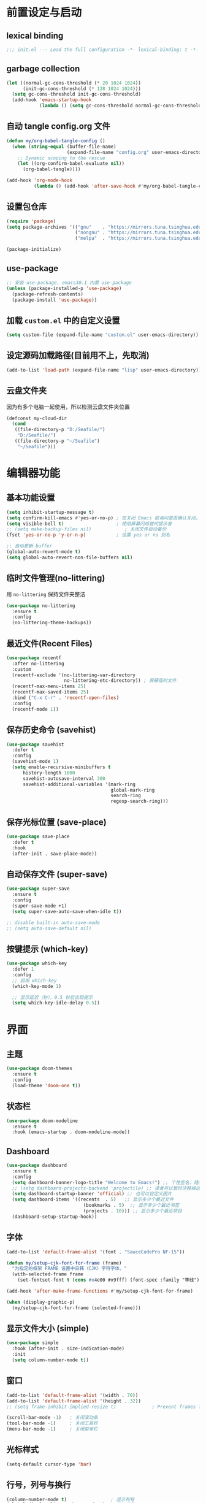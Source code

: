 #+STARTUP: show2levels
#+PROPERTY: header-args:emacs-lisp :tangle init.el

* 前置设定与启动
** lexical binding
#+begin_src emacs-lisp
  ;;; init.el --- Load the full configuration -*- lexical-binding: t -*-
#+end_src
** garbage collection
#+begin_src emacs-lisp
  (let ((normal-gc-cons-threshold (* 20 1024 1024))
        (init-gc-cons-threshold (* 128 1024 1024)))
    (setq gc-cons-threshold init-gc-cons-threshold)
    (add-hook 'emacs-startup-hook
              (lambda () (setq gc-cons-threshold normal-gc-cons-threshold))))
#+end_src

** 自动 tangle config.org 文件
#+begin_src emacs-lisp
  (defun my/org-babel-tangle-config ()
    (when (string-equal (buffer-file-name)
                        (expand-file-name "config.org" user-emacs-directory))
      ;; Dynamic scoping to the rescue
      (let ((org-confirm-babel-evaluate nil))
        (org-babel-tangle))))

  (add-hook 'org-mode-hook
            (lambda () (add-hook 'after-save-hook #'my/org-babel-tangle-config)))
#+end_src

** 设置包仓库
#+begin_src emacs-lisp
  (require 'package)
  (setq package-archives '(("gnu"    . "https://mirrors.tuna.tsinghua.edu.cn/elpa/gnu/")
                           ("nongnu" . "https://mirrors.tuna.tsinghua.edu.cn/elpa/nongnu/")
                           ("melpa"  . "https://mirrors.tuna.tsinghua.edu.cn/elpa/melpa/")))

  (package-initialize)
#+end_src

** use-package
#+begin_src emacs-lisp
  ;; 安装 use-package, emacs30.1 内置 use-package
  (unless (package-installed-p 'use-package)
    (package-refresh-contents)
    (package-install 'use-package))
#+end_src

** 加载 =custom.el= 中的自定义设置
#+begin_src emacs-lisp
  (setq custom-file (expand-file-name "custom.el" user-emacs-directory))
#+end_src

** 设定源码加载路径(目前用不上，先取消)
#+begin_src emacs-lisp :tangle no
  (add-to-list 'load-path (expand-file-name "lisp" user-emacs-directory))
#+end_src

** 云盘文件夹
因为有多个电脑一起使用，所以检测云盘文件夹位置
#+begin_src emacs-lisp
  (defconst my-cloud-dir
    (cond
     ((file-directory-p "D:/Seafile/")
      "D:/Seafile/")
     ((file-directory-p "~/Seafile")
      "~/Seafile")))
#+end_src

* 编辑器功能
** 基本功能设置
#+begin_src emacs-lisp
  (setq inhibit-startup-message t)
  (setq confirm-kill-emacs #'yes-or-no-p) ; 在关闭 Emacs 前询问是否确认关闭，防止误触
  (setq visible-bell t)                   ; 使用屏幕闪烁替代提示音
  ;; (setq make-backup-files nil)            ; 关闭文件自动备份
  (fset 'yes-or-no-p 'y-or-n-p)           ; 设置 yes or no 别名

  ;; 自动更新 buffer
  (global-auto-revert-mode t)
  (setq global-auto-revert-non-file-buffers nil)
#+end_src
** 临时文件管理(no-littering)
用 =no-littering= 保持文件夹整洁
#+begin_src emacs-lisp
  (use-package no-littering
    :ensure t
    :config
    (no-littering-theme-backups))
#+end_src
** 最近文件(Recent Files)
#+begin_src emacs-lisp
  (use-package recentf
    :after no-littering 
    :custom
    (recentf-exclude '(no-littering-var-directory
                       no-littering-etc-directory)) ; 屏蔽临时文件
    (recentf-max-menu-items 25)
    (recentf-max-saved-items 25)
    :bind ("C-x C-r" . 'recentf-open-files)
    :config
    (recentf-mode 1))
#+end_src
** 保存历史命令 (savehist)
#+begin_src emacs-lisp
  (use-package savehist
    :defer t
    :config
    (savehist-mode 1)
    (setq enable-recursive-minibuffers t
  	    history-length 1000
  	    savehist-autosave-interval 300
  	    savehist-additional-variables '(mark-ring
  					                    global-mark-ring
  					                    search-ring
  					                    regexp-search-ring)))
#+end_src

** 保存光标位置 (save-place)
#+begin_src emacs-lisp
  (use-package save-place
    :defer t
    :hook
    (after-init . save-place-mode))
#+end_src

** 自动保存文件 (super-save)
#+begin_src emacs-lisp
  (use-package super-save
    :ensure t
    :config
    (super-save-mode +1)
    (setq super-save-auto-save-when-idle t))

  ;; disable built-in auto-save-mode
  ;; (setq auto-save-default nil)
#+end_src

** 按键提示 (which-key)
#+begin_src emacs-lisp
  (use-package which-key
    :defer 1
    :config
    ;; 启用 which-key
    (which-key-mode 1)

    ;; 显示延迟（秒），0.5 秒后出现提示
    (setq which-key-idle-delay 0.5))
#+end_src
* 界面
** 主题
#+begin_src emacs-lisp
  (use-package doom-themes
    :ensure t
    :config
    (load-theme 'doom-one t))
#+end_src
** 状态栏
#+begin_src emacs-lisp
  (use-package doom-modeline
    :ensure t
    :hook (emacs-startup . doom-modeline-mode))
#+end_src
** Dashboard
#+begin_src emacs-lisp
  (use-package dashboard
    :ensure t
    :config
    (setq dashboard-banner-logo-title "Welcome to Emacs!") ;; 个性签名，随读者喜好设置
    ;; (setq dashboard-projects-backend 'projectile) ;; 读者可以暂时注释掉这一行，等安装了 projectile 后再使用
    (setq dashboard-startup-banner 'official) ;; 也可以自定义图片
    (setq dashboard-items '((recents  . 5)   ;; 显示多少个最近文件
     		                  (bookmarks . 5)  ;; 显示多少个最近书签
     		                  (projects . 10))) ;; 显示多少个最近项目
    (dashboard-setup-startup-hook))
#+end_src

** 字体
#+begin_src emacs-lisp
  (add-to-list 'default-frame-alist '(font . "SauceCodePro NF-15"))

  (defun my/setup-cjk-font-for-frame (frame)
    "为指定的框架 FRAME 设置中日韩（CJK）字符字体。"
    (with-selected-frame frame
      (set-fontset-font t (cons #x4e00 #x9fff) (font-spec :family "等线"))))

  (add-hook 'after-make-frame-functions #'my/setup-cjk-font-for-frame)

  (when (display-graphic-p)
    (my/setup-cjk-font-for-frame (selected-frame)))
#+end_src

** 显示文件大小 (simple)
#+begin_src emacs-lisp
  (use-package simple
    :hook (after-init . size-indication-mode)
    :init
    (setq column-number-mode t))
#+end_src
** 窗口
#+begin_src emacs-lisp
  (add-to-list 'default-frame-alist '(width . 70))
  (add-to-list 'default-frame-alist '(height . 32))
  ;; (setq frame-inhibit-implied-resize t)             ; Prevent frames from resizing based on content.

  (scroll-bar-mode -1)   ; 关闭滚动条
  (tool-bar-mode -1)     ; 关闭工具栏
  (menu-bar-mode -1)     ; 关闭菜单栏
#+end_src
** 光标样式
#+begin_src emacs-lisp
  (setq-default cursor-type 'bar)
#+end_src
** 行号，列号与换行
#+begin_src emacs-lisp
  (column-number-mode t)                ; 显示列号
  (global-display-line-numbers-mode 1)  ; 显示行号
  (global-visual-line-mode t)           ; 自动折行
  ;; 不显示行号的模式:
  (dolist (mode '(term-mode-hook
                  helpful-mode-hook
                  eshell-mode-hook
                  pdf-view-mode-hook
                  eww-mode-hook))
    (add-hook mode (lambda () (display-line-numbers-mode 0))))
#+end_src
* 文本编辑
** 默认编码
#+begin_src emacs-lisp
  (prefer-coding-system 'utf-8)
#+end_src
** 基本编辑设置
#+begin_src emacs-lisp
  (add-hook 'prog-mode-hook #'hs-minor-mode)   ; 编程模式下，可以折叠代码块
  (delete-selection-mode t)                    ; 选中文本后输入文本会替换文本（更符合我们习惯了的其它编辑器的逻辑）
  (setq-default indent-tabs-mode nil)          ; Use spaces instead of tabs for indentation.
  (setq-default tab-width 4)                   ; tab 宽度
  (setq require-final-newline t)               ; 文件保留最后空行 
#+end_src
** 括号匹配
#+begin_src emacs-lisp
  (electric-pair-mode t)                       ; 自动补全括号
  (add-hook 'prog-mode-hook #'show-paren-mode) ; 编程模式下，光标在括号上时高亮另一个括号
  (setq show-parens-delay 0)                   ; 设置括号匹配显示延迟为 0
#+end_src

彩色括号 (rainbow-delimiters)
#+begin_src emacs-lisp
  (use-package rainbow-delimiters
    :ensure t
    :hook ((prog-mode . rainbow-delimiters-mode)))
#+end_src

** 插件增强 ([[https://github.com/abo-abo/hydra?tab=readme-ov-file][hydra]])
#+begin_src emacs-lisp
  (use-package hydra
    :ensure t)
  
  (use-package use-package-hydra
    :ensure t
    :after hydra) 
#+end_src
** 跳转 (avy)
#+begin_src emacs-lisp
  (use-package avy
    :ensure t
    :bind (("C-c C-SPC" . avy-goto-char-timer)))
#+end_src
** 强化 C-e C-a 命令 (mwim)
#+begin_src emacs-lisp
(use-package mwim
  :ensure t
  :bind
  ("C-a" . mwim-beginning-of-code-or-line)
  ("C-e" . mwim-end-of-code-or-line))
#+end_src
** 增强 undo (undo-tree)
#+begin_src emacs-lisp
  (use-package undo-tree
    :ensure t
    :init (global-undo-tree-mode)
    :after hydra
    :bind ("C-x C-h u" . hydra-undo-tree/body)
    :hydra (hydra-undo-tree (:hint nil)
    "
    _p_: undo  _n_: redo _s_: save _l_: load   "
    ("p"   undo-tree-undo)
    ("n"   undo-tree-redo)
    ("s"   undo-tree-save-history)
    ("l"   undo-tree-load-history)
    ("u"   undo-tree-visualize "visualize" :color blue)
    ("q"   nil "quit" :color blue)))
#+end_src
*** TODO 管理 undo-tree 临时文件
** TODO 多光标 (multiple-cursors)
#+begin_src emacs-lisp
  (use-package multiple-cursors
    :ensure t
    :after hydra
    :bind
    (("C-x C-h m" . hydra-multiple-cursors/body)
     ("C-S-<mouse-1>" . mc/toggle-cursor-on-click))
    :hydra (hydra-multiple-cursors
  		  (:hint nil)
  		  "
  Up^^             Down^^           Miscellaneous           % 2(mc/num-cursors) cursor%s(if (> (mc/num-cursors) 1) \"s\" \"\")
  ------------------------------------------------------------------
   [_p_]   Prev     [_n_]   Next     [_l_] Edit lines  [_0_] Insert numbers
   [_P_]   Skip     [_N_]   Skip     [_a_] Mark all    [_A_] Insert letters
   [_M-p_] Unmark   [_M-n_] Unmark   [_s_] Search      [_q_] Quit
   [_|_] Align with input CHAR       [Click] Cursor at point"
  		  ("l" mc/edit-lines :exit t)
  		  ("a" mc/mark-all-like-this :exit t)
  		  ("n" mc/mark-next-like-this)
  		  ("N" mc/skip-to-next-like-this)
  		  ("M-n" mc/unmark-next-like-this)
  		  ("p" mc/mark-previous-like-this)
  		  ("P" mc/skip-to-previous-like-this)
  		  ("M-p" mc/unmark-previous-like-this)
  		  ("|" mc/vertical-align)
  		  ("s" mc/mark-all-in-region-regexp :exit t)
  		  ("0" mc/insert-numbers :exit t)
  		  ("A" mc/insert-letters :exit t)
  		  ("<mouse-1>" mc/add-cursor-on-click)
  		  ;; Help with click recognition in this hydra
  		  ("<down-mouse-1>" ignore)
  		  ("<drag-mouse-1>" ignore)
  		  ("q" nil)))
#+end_src

* 补全
** 不区分大小写
#+begin_src emacs-lisp
  (setq read-file-name-completion-ignore-case t
        read-buffer-completion-ignore-case t
        completion-ignore-case t)
#+end_src
** Vert&co
参考配置 [[https://midirus.com/blog/from-ivy-to-vertico][From Ivy To Vert&co]]
#+begin_src emacs-lisp
  (use-package vertico
    :ensure t
    :custom
    (vertico-count 20)  ;; limit to a fixed size
    :bind (:map vertico-map
                ;; Use page-up/down to scroll vertico buffer, like ivy does by default.
                ("<prior>" . 'vertico-scroll-down)
                ("<next>"  . 'vertico-scroll-up))
    :init
    ;; Activate vertico
    (vertico-mode))

  ;; Convenient path selection
  (use-package vertico-directory
    :after vertico
    :ensure nil  ;; no need to install, it comes with vertico
    :bind (:map vertico-map
                ("DEL" . vertico-directory-delete-char)))

  (use-package orderless
    :ensure t
    :custom
    ;; Activate orderless completion
    (completion-styles '(orderless basic))
    ;; Enable partial completion for file wildcard support
    (completion-category-overrides '((file (styles partial-completion)))))

  (use-package consult
    :ensure t
    :custom
    ;; Disable preview
    (consult-preview-key nil)
    :bind
    (("C-x b" . 'consult-buffer)    ;; Switch buffer, including recentf and bookmarks
     ("M-l"   . 'consult-git-grep)  ;; Search inside a project
     ("s-f"   . 'consult-line)      ;; Search current buffer, like swiper
     ))

  (use-package embark
    :ensure t
    :bind
    (("C-."   . embark-act)         ;; Begin the embark process
     ("C-;"   . embark-dwim)        ;; good alternative: M-.
     ("C-h B" . embark-bindings))   ;; alternative for `describe-bindings'
    :config
    (use-package embark-consult)
    :init
    (setq prefix-help-command #'embark-prefix-help-command))
#+end_src

** marginlia
minibuffer 信息增强
#+begin_src emacs-lisp
(use-package marginalia
  :ensure t
  :init (marginalia-mode)
  :bind (:map minibuffer-local-map
			  ("M-A" . marginalia-cycle)))
#+end_src

** TODO company
#+begin_src emacs-lisp
  (use-package company
    :ensure t
    :init (global-company-mode)
    :config
    (setq company-minimum-prefix-length 3) ; 只需敲 1 个字母就开始进行自动补全
    (setq company-tooltip-align-annotations t)
    (setq company-idle-delay 0.0)
    (setq company-show-numbers t) ;; 给选项编号 (按快捷键 M-1、M-2 等等来进行选择).
    (setq company-selection-wrap-around t)
    (setq company-transformers '(company-sort-by-occurrence))) ; 根据选择的频率进行排序，读者如果不喜欢可以去掉

  (use-package company-box
    :ensure t
    :if window-system
    :hook (company-mode . company-box-mode))
#+end_src

** yasnippets
#+begin_src emacs-lisp
  (use-package yasnippet
    :ensure t
    :hook
    (prog-mode . yas-minor-mode)
    :config
    (yas-reload-all)
    ;; add company-yasnippet to company-backends
    (defun company-mode/backend-with-yas (backend)
      (if (and (listp backend) (member 'company-yasnippet backend))
  	    backend
        (append (if (consp backend) backend (list backend))
                '(:with company-yasnippet))))
    (setq company-backends (mapcar #'company-mode/backend-with-yas company-backends))
    ;; unbind <TAB> completion
    (define-key yas-minor-mode-map [(tab)]        nil)
    (define-key yas-minor-mode-map (kbd "TAB")    nil)
    (define-key yas-minor-mode-map (kbd "<tab>")  nil)
    :bind
    (:map yas-minor-mode-map ("S-<tab>" . yas-expand)))

  (use-package yasnippet-snippets
    :ensure t
    :after yasnippet)
#+end_src

* 键位绑定
** [[https://github.com/reseen/eHook][eHook]] 工具改键
因为windows上修改键位太麻烦，启用了ehook工具使得在 emacs 程序中：
- CapsLock -> Left Ctrl
- Left Ctrl -> Super
- Rright Ctrl -> CapsLock
既解决了小拇指问题，又解决了不同程序统一复制粘贴的问题。(其实还有一点问题，就是启用中文输入法时候快捷键不起效，但这是所有快捷键的问题.）
#+begin_src emacs-lisp
;; 启动 Emacs 时运行 eHook.exe
(start-process "ehook" nil "D:\\Apps\\ehook\\eHook.exe")

;; Emacs 退出时关闭 eHook.exe
(add-hook 'kill-emacs-hook
          (lambda ()
            (when (get-process "ehook")
              (kill-process "ehook"))))
#+end_src

** 统一其它编辑pture
#+begin_src emacs-lisp
  (setq org-capture-templates
        `(("t" "Todo" entry (file+headline ,(expand-file-name "inbox.org" org-directory) "Workspace")
           "* TODO [#B] %?\n  %i\n %U"
           :empty-lines 1)))
#+end_src
* TODO magit
#+begin_src emacs-lisp :tangle no
  (use-package magit
    :ensure t)
#+end_src
* TODO 拼写检查
